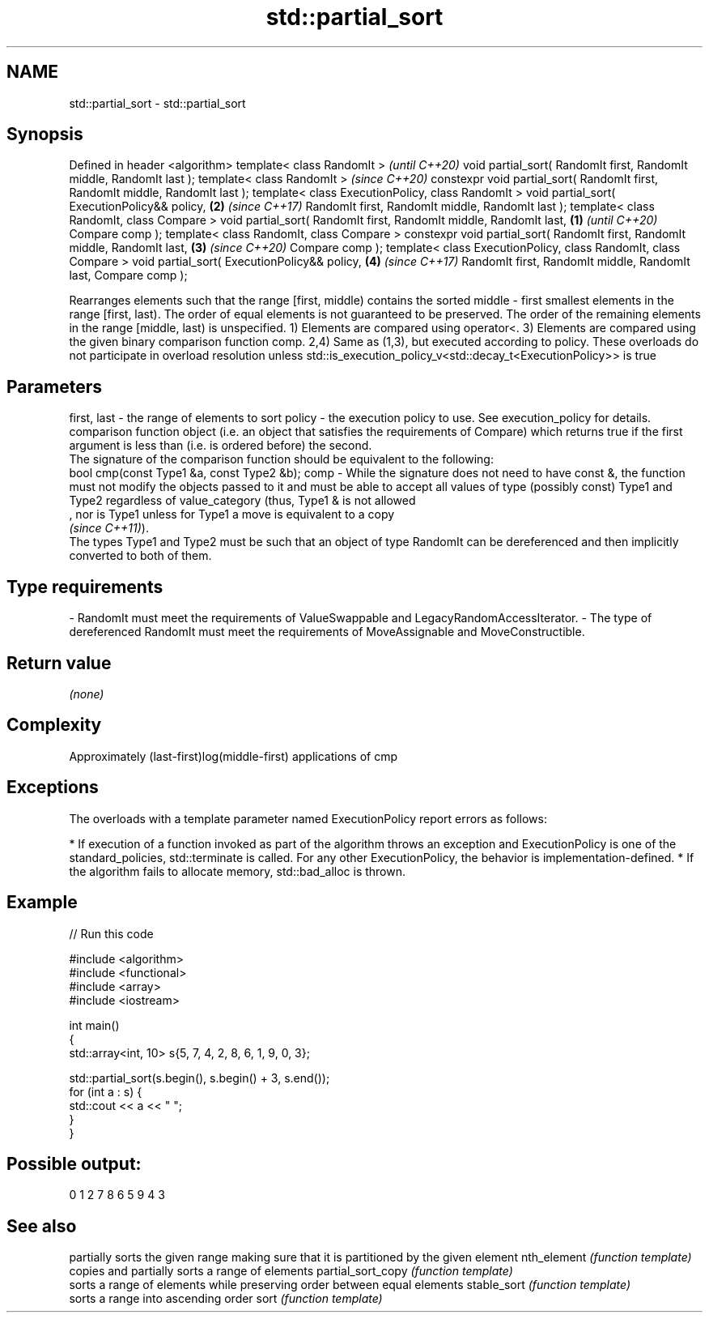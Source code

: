 .TH std::partial_sort 3 "2020.03.24" "http://cppreference.com" "C++ Standard Libary"
.SH NAME
std::partial_sort \- std::partial_sort

.SH Synopsis

Defined in header <algorithm>
template< class RandomIt >                                                             \fI(until C++20)\fP
void partial_sort( RandomIt first, RandomIt middle, RandomIt last );
template< class RandomIt >                                                             \fI(since C++20)\fP
constexpr void partial_sort( RandomIt first, RandomIt middle, RandomIt last );
template< class ExecutionPolicy, class RandomIt >
void partial_sort( ExecutionPolicy&& policy,                                       \fB(2)\fP \fI(since C++17)\fP
RandomIt first, RandomIt middle, RandomIt last );
template< class RandomIt, class Compare >
void partial_sort( RandomIt first, RandomIt middle, RandomIt last,             \fB(1)\fP                   \fI(until C++20)\fP
Compare comp );
template< class RandomIt, class Compare >
constexpr void partial_sort( RandomIt first, RandomIt middle, RandomIt last,       \fB(3)\fP               \fI(since C++20)\fP
Compare comp );
template< class ExecutionPolicy, class RandomIt, class Compare >
void partial_sort( ExecutionPolicy&& policy,                                           \fB(4)\fP           \fI(since C++17)\fP
RandomIt first, RandomIt middle, RandomIt last,
Compare comp );

Rearranges elements such that the range [first, middle) contains the sorted middle - first smallest elements in the range [first, last).
The order of equal elements is not guaranteed to be preserved. The order of the remaining elements in the range [middle, last) is unspecified.
1) Elements are compared using operator<.
3) Elements are compared using the given binary comparison function comp.
2,4) Same as (1,3), but executed according to policy. These overloads do not participate in overload resolution unless std::is_execution_policy_v<std::decay_t<ExecutionPolicy>> is true

.SH Parameters


first, last - the range of elements to sort
policy      - the execution policy to use. See execution_policy for details.
              comparison function object (i.e. an object that satisfies the requirements of Compare) which returns true if the first argument is less than (i.e. is ordered before) the second.
              The signature of the comparison function should be equivalent to the following:
              bool cmp(const Type1 &a, const Type2 &b);
comp        - While the signature does not need to have const &, the function must not modify the objects passed to it and must be able to accept all values of type (possibly const) Type1 and Type2 regardless of value_category (thus, Type1 & is not allowed
              , nor is Type1 unless for Type1 a move is equivalent to a copy
              \fI(since C++11)\fP).
              The types Type1 and Type2 must be such that an object of type RandomIt can be dereferenced and then implicitly converted to both of them. 
.SH Type requirements
-
RandomIt must meet the requirements of ValueSwappable and LegacyRandomAccessIterator.
-
The type of dereferenced RandomIt must meet the requirements of MoveAssignable and MoveConstructible.


.SH Return value

\fI(none)\fP

.SH Complexity

Approximately (last-first)log(middle-first) applications of cmp

.SH Exceptions

The overloads with a template parameter named ExecutionPolicy report errors as follows:

* If execution of a function invoked as part of the algorithm throws an exception and ExecutionPolicy is one of the standard_policies, std::terminate is called. For any other ExecutionPolicy, the behavior is implementation-defined.
* If the algorithm fails to allocate memory, std::bad_alloc is thrown.


.SH Example


// Run this code

  #include <algorithm>
  #include <functional>
  #include <array>
  #include <iostream>

  int main()
  {
      std::array<int, 10> s{5, 7, 4, 2, 8, 6, 1, 9, 0, 3};

      std::partial_sort(s.begin(), s.begin() + 3, s.end());
      for (int a : s) {
          std::cout << a << " ";
      }
  }

.SH Possible output:

  0 1 2 7 8 6 5 9 4 3


.SH See also


                  partially sorts the given range making sure that it is partitioned by the given element
nth_element       \fI(function template)\fP
                  copies and partially sorts a range of elements
partial_sort_copy \fI(function template)\fP
                  sorts a range of elements while preserving order between equal elements
stable_sort       \fI(function template)\fP
                  sorts a range into ascending order
sort              \fI(function template)\fP




